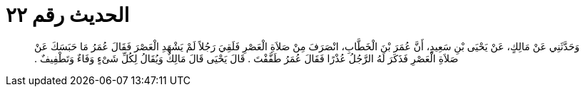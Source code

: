 
= الحديث رقم ٢٢

[quote.hadith]
وَحَدَّثَنِي عَنْ مَالِكٍ، عَنْ يَحْيَى بْنِ سَعِيدٍ، أَنَّ عُمَرَ بْنَ الْخَطَّابِ، انْصَرَفَ مِنْ صَلاَةِ الْعَصْرِ فَلَقِيَ رَجُلاً لَمْ يَشْهَدِ الْعَصْرَ فَقَالَ عُمَرُ مَا حَبَسَكَ عَنْ صَلاَةِ الْعَصْرِ فَذَكَرَ لَهُ الرَّجُلُ عُذْرًا فَقَالَ عُمَرُ طَفَّفْتَ ‏.‏ قَالَ يَحْيَى قَالَ مَالِكٌ وَيُقَالُ لِكُلِّ شَىْءٍ وَفَاءٌ وَتَطْفِيفٌ ‏.‏